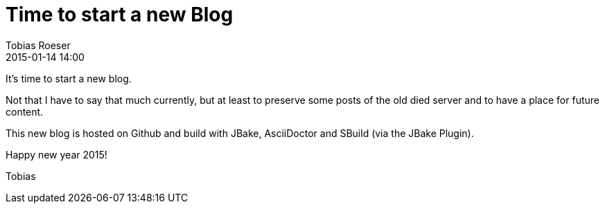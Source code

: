 = Time to start a new Blog
:author: Tobias Roeser
:revdate: 2015-01-14 14:00
:jbake-type: post
:jbake-status: published
:jbake-tags: blog

It's time to start a new blog.

Not that I have to say that much currently, but at least to preserve some posts of the old died server and to have a place for future content.

This new blog is hosted on Github and build with JBake, AsciiDoctor and SBuild (via the JBake Plugin).

Happy new year 2015!

Tobias
